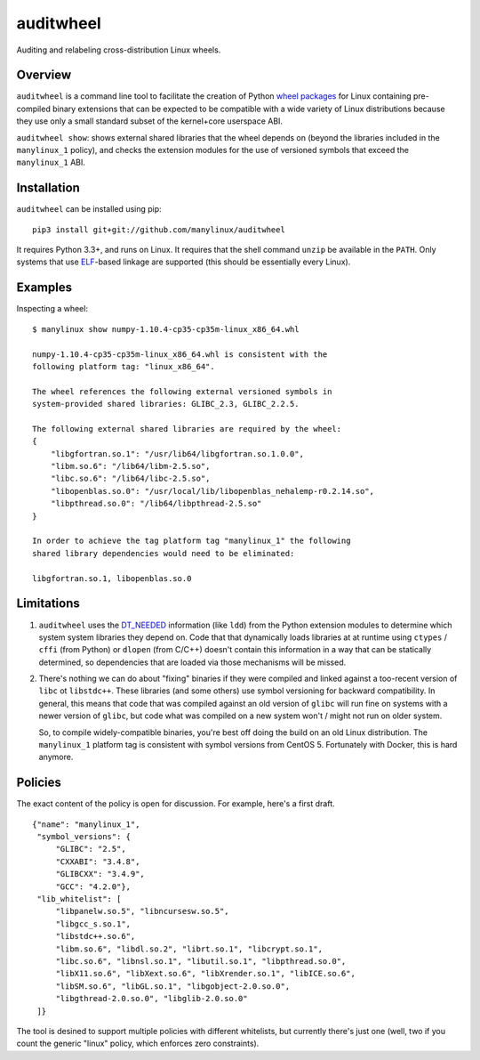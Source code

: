 auditwheel
==========

.. image:: https://travis-ci.org/manylinux/auditwheel.svg?branch=master
    :target: https://travis-ci.org/manylinux/auditwheel

Auditing and relabeling cross-distribution Linux wheels.

Overview
--------

``auditwheel`` is a command line tool to facilitate the creation of Python
`wheel packages <http://pythonwheels.com/>`_ for Linux containing
pre-compiled binary extensions that can be expected to be compatible
with a wide variety of Linux distributions because they use only a small
standard subset of the kernel+core userspace ABI.

``auditwheel show``: shows external shared libraries that the wheel depends on
(beyond the libraries included in the ``manylinux_1`` policy), and
checks the extension modules for the use of versioned symbols that exceed
the ``manylinux_1`` ABI.


Installation
-------------

``auditwheel`` can be installed using pip: ::

  pip3 install git+git://github.com/manylinux/auditwheel

It requires Python 3.3+, and runs on Linux. It requires that the shell command
``unzip`` be available in the ``PATH``. Only systems that use
`ELF <https://en.wikipedia.org/wiki/Executable_and_Linkable_Format>`_-based
linkage are supported (this should be essentially every Linux).


Examples
--------

Inspecting a wheel: ::

  $ manylinux show numpy-1.10.4-cp35-cp35m-linux_x86_64.whl

  numpy-1.10.4-cp35-cp35m-linux_x86_64.whl is consistent with the
  following platform tag: "linux_x86_64".

  The wheel references the following external versioned symbols in
  system-provided shared libraries: GLIBC_2.3, GLIBC_2.2.5.

  The following external shared libraries are required by the wheel:
  {
      "libgfortran.so.1": "/usr/lib64/libgfortran.so.1.0.0",
      "libm.so.6": "/lib64/libm-2.5.so",
      "libc.so.6": "/lib64/libc-2.5.so",
      "libopenblas.so.0": "/usr/local/lib/libopenblas_nehalemp-r0.2.14.so",
      "libpthread.so.0": "/lib64/libpthread-2.5.so"
  }

  In order to achieve the tag platform tag "manylinux_1" the following
  shared library dependencies would need to be eliminated:

  libgfortran.so.1, libopenblas.so.0

Limitations
-----------

1. ``auditwheel`` uses the `DT_NEEDED <https://en.wikipedia.org/wiki/Direct_binding>`_
   information (like ``ldd``) from the Python extension modules to determine which
   system system libraries they depend on. Code that that dynamically loads libraries
   at at runtime using ``ctypes`` / ``cffi`` (from Python) or ``dlopen`` (from C/C++)
   doesn't contain this information in a way that can be statically determined, so
   dependencies that are loaded via those mechanisms will be missed.
2. There's nothing we can do about "fixing" binaries if they were compiled and linked
   against a too-recent version of ``libc`` ot ``libstdc++``. These libraries
   (and some others) use symbol versioning for backward compatibility. In general, this
   means that code that was compiled against an old version of ``glibc`` will run
   fine on systems with a newer version of ``glibc``, but code what was compiled
   on a new system won't / might not run on older system.

   So, to compile widely-compatible binaries, you're best off doing the build on an
   old Linux distribution. The ``manylinux_1`` platform tag is consistent with
   symbol versions from CentOS 5. Fortunately with Docker, this is hard anymore.


Policies
--------

The exact content of the policy is open for discussion. For example, here's a
first draft.

::

    {"name": "manylinux_1",
     "symbol_versions": {
         "GLIBC": "2.5",
         "CXXABI": "3.4.8",
         "GLIBCXX": "3.4.9",
         "GCC": "4.2.0"},
     "lib_whitelist": [
         "libpanelw.so.5", "libncursesw.so.5",
         "libgcc_s.so.1",
         "libstdc++.so.6",
         "libm.so.6", "libdl.so.2", "librt.so.1", "libcrypt.so.1",
         "libc.so.6", "libnsl.so.1", "libutil.so.1", "libpthread.so.0",
         "libX11.so.6", "libXext.so.6", "libXrender.so.1", "libICE.so.6",
         "libSM.so.6", "libGL.so.1", "libgobject-2.0.so.0",
         "libgthread-2.0.so.0", "libglib-2.0.so.0"
     ]}


The tool is desined to support multiple policies with different whitelists, but
currently there's just one (well, two if you count the generic "linux" policy,
which enforces zero constraints).



